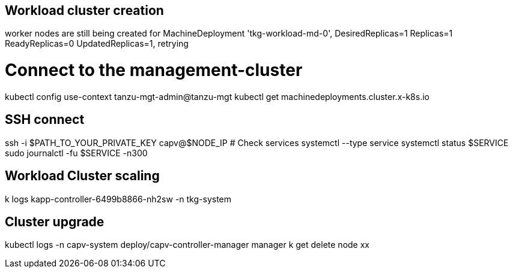 == Workload cluster creation

worker nodes are still being created for MachineDeployment 'tkg-workload-md-0', DesiredReplicas=1 Replicas=1 ReadyReplicas=0 UpdatedReplicas=1, retrying

# Connect to the management-cluster
kubectl config use-context tanzu-mgt-admin@tanzu-mgt
kubectl get machinedeployments.cluster.x-k8s.io

== SSH connect

ssh -i $PATH_TO_YOUR_PRIVATE_KEY capv@$NODE_IP
# Check services
systemctl --type service
systemctl status $SERVICE
sudo journalctl -fu $SERVICE -n300

== Workload Cluster scaling

k logs kapp-controller-6499b8866-nh2sw -n tkg-system

== Cluster upgrade

kubectl logs -n capv-system deploy/capv-controller-manager manager
k get delete node xx
